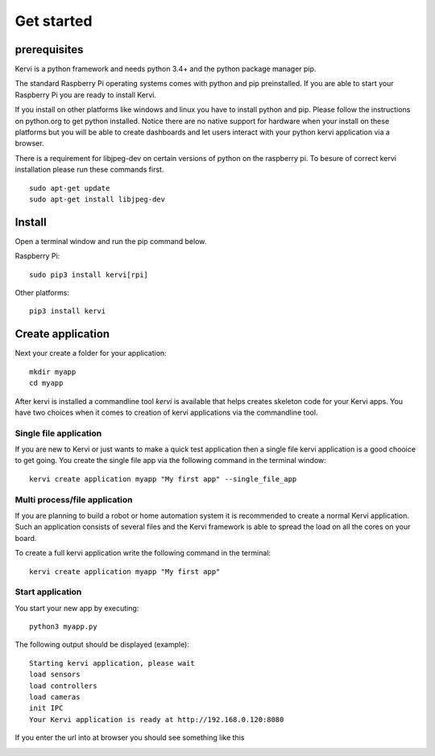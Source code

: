 =================================
Get started
=================================

prerequisites
=============

Kervi is a python framework and needs python 3.4+ and the python package manager pip. 

The standard Raspberry Pi operating systems comes with python and pip preinstalled. 
If you are able to start your Raspberry Pi you are ready to install Kervi.

If you install on other platforms like windows and linux you have to install python and pip. Please follow the instructions on python.org to get python installed. 
Notice there are no native support for hardware when your install on these platforms but you will be able to
create dashboards and let users interact with your python kervi application via a browser.

There is a requirement for libjpeg-dev on certain versions of python on the raspberry pi.
To besure of correct kervi installation please run these commands first.

::
    
    sudo apt-get update
    sudo apt-get install libjpeg-dev

Install
========

Open a terminal window and run the pip command below. 

Raspberry Pi::

    sudo pip3 install kervi[rpi]

Other platforms::

    pip3 install kervi


Create application
==================

Next your create a folder for your application::

    mkdir myapp
    cd myapp

After kervi is installed a commandline tool *kervi* is available that helps creates skeleton code for your Kervi apps.
You have two choices when it comes to creation of kervi applications via the commandline tool.

Single file application
-----------------------

If you are new to Kervi or just wants to make a quick test application then a single file kervi application is a good chooice to get going.
You create the single file app via the following command in the terminal window::

    kervi create application myapp "My first app" --single_file_app


Multi process/file application
------------------------------

If you are planning to build a robot or home automation system it is recommended to create a normal Kervi application. 
Such an application consists of several files and the Kervi framework is able to spread the load on all the cores on your board. 

To create a full kervi application write the following command in the terminal::
    
    kervi create application myapp "My first app"


Start application
-----------------

You start your new app by executing:: 

    python3 myapp.py

The following output should be displayed (example)::

    Starting kervi application, please wait
    load sensors
    load controllers
    load cameras
    init IPC
    Your Kervi application is ready at http://192.168.0.120:8080

If you enter the url into at browser you should see something like this

.. image:: images/dashboard.png